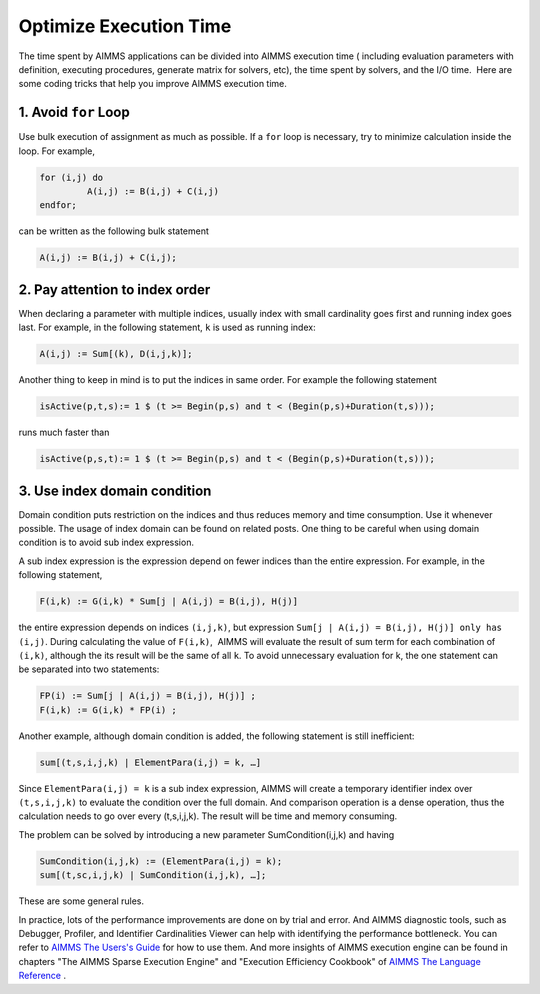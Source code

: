 ﻿Optimize Execution Time
=======================

.. meta::
   :description: How to improve efficiency of executing procedures in AIMMS projects.
   :keywords: execute, solve, long, time, duration


The time spent by AIMMS applications can be divided into AIMMS execution time ( including evaluation parameters with definition, executing procedures, generate matrix for solvers, etc), the time spent by solvers, and the I/O time.  Here are some coding tricks that help you improve AIMMS execution time.


1. Avoid ``for`` Loop
---------------------

Use bulk execution of assignment as much as possible. If a ``for`` loop is necessary, try to minimize calculation inside the loop. For example,

.. code-block:: aimms

    for (i,j) do
             A(i,j) := B(i,j) + C(i,j)
    endfor;

can be written as the following bulk statement

.. code-block:: aimms

    A(i,j) := B(i,j) + C(i,j);

2. Pay attention to index order
--------------------------------

When declaring a parameter with multiple indices, usually index with small cardinality goes first and running index goes last. For example, in the following statement, ``k`` is used as running index:

.. code-block:: aimms

    A(i,j) := Sum[(k), D(i,j,k)];

Another thing to keep in mind is to put the indices in same order. For example the following statement

.. code-block:: aimms

    isActive(p,t,s):= 1 $ (t >= Begin(p,s) and t < (Begin(p,s)+Duration(t,s)));

runs much faster than

.. code-block:: aimms

    isActive(p,s,t):= 1 $ (t >= Begin(p,s) and t < (Begin(p,s)+Duration(t,s)));

3. Use index domain condition
-----------------------------

Domain condition puts restriction on the indices and thus reduces memory and time consumption. 
Use it whenever possible. 
The usage of index domain can be found on related posts. 
One thing to be careful when using domain condition is to avoid sub index expression.

A sub index expression is the expression depend on fewer indices than the entire expression. For example, in the following statement,

.. code-block:: aimms

    F(i,k) := G(i,k) * Sum[j | A(i,j) = B(i,j), H(j)]

the entire expression depends on indices ``(i,j,k)``, but expression ``Sum[j | A(i,j) = B(i,j), H(j)] only has (i,j)``. 
During calculating the value of ``F(i,k)``,  AIMMS will evaluate the result of sum term for each combination of ``(i,k)``, although the its result will be the same of all ``k``. 
To avoid unnecessary evaluation for k, the one statement can be separated into two statements:

.. code-block:: aimms

    FP(i) := Sum[j | A(i,j) = B(i,j), H(j)] ;
    F(i,k) := G(i,k) * FP(i) ;

Another example, although domain condition is added, the following statement is still inefficient:

.. code-block:: aimms

    sum[(t,s,i,j,k) | ElementPara(i,j) = k, …]

Since ``ElementPara(i,j) = k`` is a sub index expression, AIMMS will create a temporary identifier index over ``(t,s,i,j,k)`` to evaluate the condition over the full domain. And comparison operation is a dense operation, thus the calculation needs to go over every (t,s,i,j,k). The result will be time and memory consuming.

The problem can be solved by introducing a new parameter SumCondition(i,j,k) and having

.. code-block:: aimms

    SumCondition(i,j,k) := (ElementPara(i,j) = k);
    sum[(t,sc,i,j,k) | SumCondition(i,j,k), …];

These are some general rules. 

In practice, lots of the performance improvements are done on by trial and error.  
And AIMMS diagnostic tools, such as Debugger, Profiler, and Identifier Cardinalities Viewer can help with identifying the performance bottleneck. 
You can refer to  `AIMMS The Users's Guide <https://documentation.aimms.com/_downloads/AIMMS_user.pdf>`_    for how to use them. 
And more insights of AIMMS execution engine can be found in chapters "The AIMMS Sparse Execution Engine" and "Execution Efficiency Cookbook" of `AIMMS The Language Reference <https://documentation.aimms.com/_downloads/AIMMS_ref.pdf>`_   .








